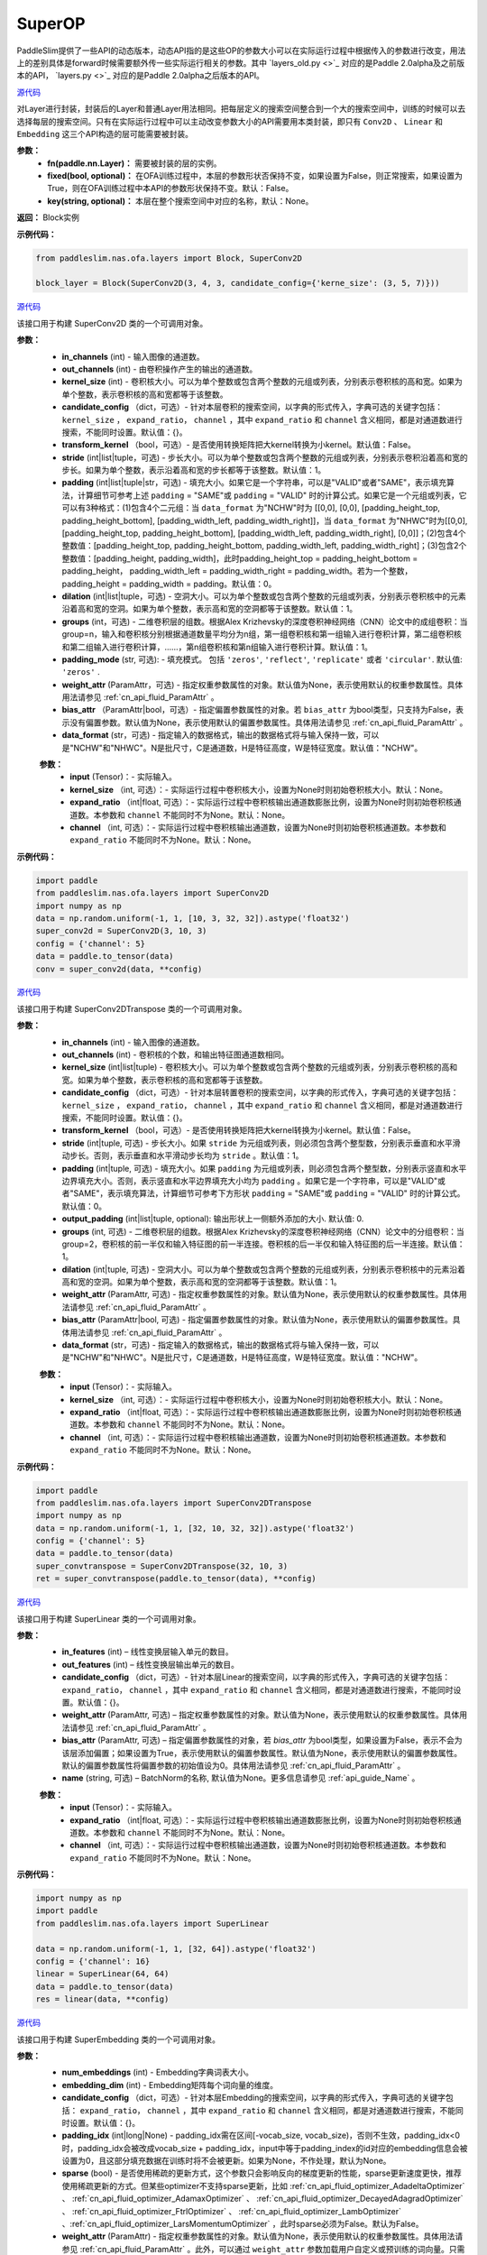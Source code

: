 SuperOP
========

PaddleSlim提供了一些API的动态版本，动态API指的是这些OP的参数大小可以在实际运行过程中根据传入的参数进行改变，用法上的差别具体是forward时候需要额外传一些实际运行相关的参数。其中 `layers_old.py <>`_ 对应的是Paddle 2.0alpha及之前版本的API， `layers.py <>`_ 对应的是Paddle 2.0alpha之后版本的API。

.. py:class:: paddleslim.nas.ofa.layers.Block(fn, fixed=False, key=None)

`源代码 <https://github.com/PaddlePaddle/PaddleSlim/blob/74db974b6f0187e22bbaf340381a63b7d687a7d4/paddleslim/nas/ofa/layers.py#L64>`_

对Layer进行封装，封装后的Layer和普通Layer用法相同。把每层定义的搜索空间整合到一个大的搜索空间中，训练的时候可以去选择每层的搜索空间。只有在实际运行过程中可以主动改变参数大小的API需要用本类封装，即只有 ``Conv2D`` 、 ``Linear`` 和 ``Embedding`` 这三个API构造的层可能需要被封装。

**参数：**
  - **fn(paddle.nn.Layer)：** 需要被封装的层的实例。
  - **fixed(bool, optional)：** 在OFA训练过程中，本层的参数形状否保持不变，如果设置为False，则正常搜索，如果设置为True，则在OFA训练过程中本API的参数形状保持不变。默认：False。
  - **key(string, optional)：** 本层在整个搜索空间中对应的名称，默认：None。

**返回：**
Block实例

**示例代码：**

.. code-block:: python

  from paddleslim.nas.ofa.layers import Block, SuperConv2D
  
  block_layer = Block(SuperConv2D(3, 4, 3, candidate_config={'kerne_size': (3, 5, 7)}))

.. py:class:: paddleslim.nas.ofa.layers.SuperConv2D(in_channels, out_channels, kernel_size, candidate_config={}, transform_kernel=False, stride=1, padding=0, dilation=1, groups=1, padding_mode='zeros', weight_attr=None, bias_attr=None, data_format='NCHW')

`源代码 <https://github.com/PaddlePaddle/PaddleSlim/blob/74db974b6f0187e22bbaf340381a63b7d687a7d4/paddleslim/nas/ofa/layers.py#L85>`_

该接口用于构建 SuperConv2D 类的一个可调用对象。

**参数：**
  - **in_channels** (int) - 输入图像的通道数。
  - **out_channels** (int) - 由卷积操作产生的输出的通道数。
  - **kernel_size** (int) - 卷积核大小。可以为单个整数或包含两个整数的元组或列表，分别表示卷积核的高和宽。如果为单个整数，表示卷积核的高和宽都等于该整数。
  - **candidate_config** （dict，可选）- 针对本层卷积的搜索空间，以字典的形式传入，字典可选的关键字包括： ``kernel_size`` ， ``expand_ratio``， ``channel`` ，其中 ``expand_ratio`` 和 ``channel`` 含义相同，都是对通道数进行搜索，不能同时设置。默认值：{}。
  - **transform_kernel** （bool，可选）- 是否使用转换矩阵把大kernel转换为小kernel。默认值：False。
  - **stride** (int|list|tuple，可选) - 步长大小。可以为单个整数或包含两个整数的元组或列表，分别表示卷积沿着高和宽的步长。如果为单个整数，表示沿着高和宽的步长都等于该整数。默认值：1。
  - **padding** (int|list|tuple|str，可选) - 填充大小。如果它是一个字符串，可以是"VALID"或者"SAME"，表示填充算法，计算细节可参考上述 ``padding`` = "SAME"或  ``padding`` = "VALID" 时的计算公式。如果它是一个元组或列表，它可以有3种格式：(1)包含4个二元组：当 ``data_format`` 为"NCHW"时为 [[0,0], [0,0], [padding_height_top, padding_height_bottom], [padding_width_left, padding_width_right]]，当 ``data_format`` 为"NHWC"时为[[0,0], [padding_height_top, padding_height_bottom], [padding_width_left, padding_width_right], [0,0]]；(2)包含4个整数值：[padding_height_top, padding_height_bottom, padding_width_left, padding_width_right]；(3)包含2个整数值：[padding_height, padding_width]，此时padding_height_top = padding_height_bottom = padding_height， padding_width_left = padding_width_right = padding_width。若为一个整数，padding_height = padding_width = padding。默认值：0。
  - **dilation** (int|list|tuple，可选) - 空洞大小。可以为单个整数或包含两个整数的元组或列表，分别表示卷积核中的元素沿着高和宽的空洞。如果为单个整数，表示高和宽的空洞都等于该整数。默认值：1。
  - **groups** (int，可选) - 二维卷积层的组数。根据Alex Krizhevsky的深度卷积神经网络（CNN）论文中的成组卷积：当group=n，输入和卷积核分别根据通道数量平均分为n组，第一组卷积核和第一组输入进行卷积计算，第二组卷积核和第二组输入进行卷积计算，……，第n组卷积核和第n组输入进行卷积计算。默认值：1。
  - **padding_mode** (str, 可选): - 填充模式。 包括 ``'zeros'``, ``'reflect'``, ``'replicate'`` 或者 ``'circular'``. 默认值: ``'zeros'`` .
  - **weight_attr** (ParamAttr，可选) - 指定权重参数属性的对象。默认值为None，表示使用默认的权重参数属性。具体用法请参见 :ref:`cn_api_fluid_ParamAttr` 。
  - **bias_attr** （ParamAttr|bool，可选）- 指定偏置参数属性的对象。若 ``bias_attr`` 为bool类型，只支持为False，表示没有偏置参数。默认值为None，表示使用默认的偏置参数属性。具体用法请参见 :ref:`cn_api_fluid_ParamAttr` 。
  - **data_format** (str，可选) - 指定输入的数据格式，输出的数据格式将与输入保持一致，可以是"NCHW"和"NHWC"。N是批尺寸，C是通道数，H是特征高度，W是特征宽度。默认值："NCHW"。

  .. py:method:: forward(input, kernel_size=None, expand_ratio=None, channel=None)

  **参数：**
    - **input** (Tensor)：- 实际输入。
    - **kernel_size** （int, 可选）：- 实际运行过程中卷积核大小，设置为None时则初始卷积核大小。默认：None。
    - **expand_ratio** （int|float, 可选）：- 实际运行过程中卷积核输出通道数膨胀比例，设置为None时则初始卷积核通道数。本参数和 ``channel`` 不能同时不为None。默认：None。
    - **channel** （int, 可选）：- 实际运行过程中卷积核输出通道数，设置为None时则初始卷积核通道数。本参数和 ``expand_ratio`` 不能同时不为None。默认：None。

**示例代码：**

.. code-block:: python

   import paddle 
   from paddleslim.nas.ofa.layers import SuperConv2D
   import numpy as np
   data = np.random.uniform(-1, 1, [10, 3, 32, 32]).astype('float32')
   super_conv2d = SuperConv2D(3, 10, 3)
   config = {'channel': 5}
   data = paddle.to_tensor(data)
   conv = super_conv2d(data, **config)

.. py:class:: paddleslim.nas.ofa.layers.SuperConv2DTranspose(in_channels, out_channels, kernel_size, candidate_config={}, transform_kernel=False, stride=1, padding=0, output_padding=0, dilation=1, groups=1, padding_mode='zeros', weight_attr=None, bias_attr=None, data_format='NCHW')

`源代码 <https://github.com/PaddlePaddle/PaddleSlim/blob/74db974b6f0187e22bbaf340381a63b7d687a7d4/paddleslim/nas/ofa/layers.py#L381>`_

该接口用于构建 SuperConv2DTranspose 类的一个可调用对象。

**参数：**
  - **in_channels** (int) - 输入图像的通道数。
  - **out_channels** (int) - 卷积核的个数，和输出特征图通道数相同。
  - **kernel_size** (int|list|tuple) - 卷积核大小。可以为单个整数或包含两个整数的元组或列表，分别表示卷积核的高和宽。如果为单个整数，表示卷积核的高和宽都等于该整数。
  - **candidate_config** （dict，可选）- 针对本层转置卷积的搜索空间，以字典的形式传入，字典可选的关键字包括： ``kernel_size`` ， ``expand_ratio``， ``channel`` ，其中 ``expand_ratio`` 和 ``channel`` 含义相同，都是对通道数进行搜索，不能同时设置。默认值：{}。
  - **transform_kernel** （bool，可选）- 是否使用转换矩阵把大kernel转换为小kernel。默认值：False。
  - **stride** (int|tuple, 可选) - 步长大小。如果 ``stride`` 为元组或列表，则必须包含两个整型数，分别表示垂直和水平滑动步长。否则，表示垂直和水平滑动步长均为 ``stride`` 。默认值：1。
  - **padding** (int|tuple, 可选) - 填充大小。如果 ``padding`` 为元组或列表，则必须包含两个整型数，分别表示竖直和水平边界填充大小。否则，表示竖直和水平边界填充大小均为 ``padding`` 。如果它是一个字符串，可以是"VALID"或者"SAME"，表示填充算法，计算细节可参考下方形状 ``padding`` = "SAME"或  ``padding`` = "VALID" 时的计算公式。默认值：0。
  - **output_padding** (int|list|tuple, optional): 输出形状上一侧额外添加的大小. 默认值: 0.
  - **groups** (int, 可选) - 二维卷积层的组数。根据Alex Krizhevsky的深度卷积神经网络（CNN）论文中的分组卷积：当group=2，卷积核的前一半仅和输入特征图的前一半连接。卷积核的后一半仅和输入特征图的后一半连接。默认值：1。
  - **dilation** (int|tuple, 可选) - 空洞大小。可以为单个整数或包含两个整数的元组或列表，分别表示卷积核中的元素沿着高和宽的空洞。如果为单个整数，表示高和宽的空洞都等于该整数。默认值：1。
  - **weight_attr** (ParamAttr, 可选) - 指定权重参数属性的对象。默认值为None，表示使用默认的权重参数属性。具体用法请参见 :ref:`cn_api_fluid_ParamAttr` 。
  - **bias_attr** (ParamAttr|bool, 可选) - 指定偏置参数属性的对象。默认值为None，表示使用默认的偏置参数属性。具体用法请参见 :ref:`cn_api_fluid_ParamAttr` 。
  - **data_format** (str，可选) - 指定输入的数据格式，输出的数据格式将与输入保持一致，可以是"NCHW"和"NHWC"。N是批尺寸，C是通道数，H是特征高度，W是特征宽度。默认值："NCHW"。

  .. py:method:: forward(input, kernel_size=None, expand_ratio=None, channel=None)

  **参数：**
    - **input** (Tensor)：- 实际输入。
    - **kernel_size** （int, 可选）：- 实际运行过程中卷积核大小，设置为None时则初始卷积核大小。默认：None。
    - **expand_ratio** （int|float, 可选）：- 实际运行过程中卷积核输出通道数膨胀比例，设置为None时则初始卷积核通道数。本参数和 ``channel`` 不能同时不为None。默认：None。
    - **channel** （int, 可选）：- 实际运行过程中卷积核输出通道数，设置为None时则初始卷积核通道数。本参数和 ``expand_ratio`` 不能同时不为None。默认：None。

**示例代码：**

.. code-block:: python

  import paddle 
  from paddleslim.nas.ofa.layers import SuperConv2DTranspose
  import numpy as np
  data = np.random.uniform(-1, 1, [32, 10, 32, 32]).astype('float32')
  config = {'channel': 5}
  data = paddle.to_tensor(data)
  super_convtranspose = SuperConv2DTranspose(32, 10, 3)
  ret = super_convtranspose(paddle.to_tensor(data), **config)


.. py:class:: paddleslim.nas.ofa.layers.SuperLinear(in_features, out_features, candidate_config={}, weight_attr=None, bias_attr=None, name=None):

`源代码 <https://github.com/PaddlePaddle/PaddleSlim/blob/74db974b6f0187e22bbaf340381a63b7d687a7d4/paddleslim/nas/ofa/layers.py#L828>`_

该接口用于构建 SuperLinear 类的一个可调用对象。

**参数：**
  - **in_features** (int) – 线性变换层输入单元的数目。
  - **out_features** (int) – 线性变换层输出单元的数目。
  - **candidate_config** （dict，可选）- 针对本层Linear的搜索空间，以字典的形式传入，字典可选的关键字包括： ``expand_ratio``， ``channel`` ，其中 ``expand_ratio`` 和 ``channel`` 含义相同，都是对通道数进行搜索，不能同时设置。默认值：{}。
  - **weight_attr** (ParamAttr, 可选) – 指定权重参数属性的对象。默认值为None，表示使用默认的权重参数属性。具体用法请参见 :ref:`cn_api_fluid_ParamAttr` 。
  - **bias_attr** (ParamAttr, 可选) – 指定偏置参数属性的对象，若 `bias_attr` 为bool类型，如果设置为False，表示不会为该层添加偏置；如果设置为True，表示使用默认的偏置参数属性。默认值为None，表示使用默认的偏置参数属性。默认的偏置参数属性将偏置参数的初始值设为0。具体用法请参见 :ref:`cn_api_fluid_ParamAttr` 。
  - **name** (string, 可选) – BatchNorm的名称, 默认值为None。更多信息请参见 :ref:`api_guide_Name` 。

  .. py:method:: forward(input, expand_ratio=None, channel=None)

  **参数：**
    - **input** (Tensor)：- 实际输入。
    - **expand_ratio** （int|float, 可选）：- 实际运行过程中卷积核输出通道数膨胀比例，设置为None时则初始卷积核通道数。本参数和 ``channel`` 不能同时不为None。默认：None。
    - **channel** （int, 可选）：- 实际运行过程中卷积核输出通道数，设置为None时则初始卷积核通道数。本参数和 ``expand_ratio`` 不能同时不为None。默认：None。

**示例代码：**

.. code-block:: python

  import numpy as np
  import paddle
  from paddleslim.nas.ofa.layers import SuperLinear

  data = np.random.uniform(-1, 1, [32, 64]).astype('float32')
  config = {'channel': 16}
  linear = SuperLinear(64, 64)
  data = paddle.to_tensor(data)
  res = linear(data, **config)


.. py:class:: paddleslim.nas.ofa.layers.SuperEmbedding(num_embeddings, embedding_dim, candidate_config={}, padding_idx=None, sparse=False, weight_attr=None, name=None):

`源代码 <https://github.com/PaddlePaddle/PaddleSlim/blob/74db974b6f0187e22bbaf340381a63b7d687a7d4/paddleslim/nas/ofa/layers.py#L1126>`_

该接口用于构建 SuperEmbedding 类的一个可调用对象。

**参数：**
  - **num_embeddings** (int) - Embedding字典词表大小。
  - **embedding_dim** (int) - Embedding矩阵每个词向量的维度。
  - **candidate_config** （dict，可选）- 针对本层Embedding的搜索空间，以字典的形式传入，字典可选的关键字包括： ``expand_ratio``， ``channel`` ，其中 ``expand_ratio`` 和 ``channel`` 含义相同，都是对通道数进行搜索，不能同时设置。默认值：{}。
  - **padding_idx** (int|long|None) - padding_idx需在区间[-vocab_size, vocab_size)，否则不生效，padding_idx<0时，padding_idx会被改成vocab_size + padding_idx，input中等于padding_index的id对应的embedding信息会被设置为0，且这部分填充数据在训练时将不会被更新。如果为None，不作处理，默认为None。
  - **sparse** (bool) - 是否使用稀疏的更新方式，这个参数只会影响反向的梯度更新的性能，sparse更新速度更快，推荐使用稀疏更新的方式。但某些optimizer不支持sparse更新，比如 :ref:`cn_api_fluid_optimizer_AdadeltaOptimizer` 、 :ref:`cn_api_fluid_optimizer_AdamaxOptimizer` 、 :ref:`cn_api_fluid_optimizer_DecayedAdagradOptimizer` 、 :ref:`cn_api_fluid_optimizer_FtrlOptimizer` 、 :ref:`cn_api_fluid_optimizer_LambOptimizer` 、:ref:`cn_api_fluid_optimizer_LarsMomentumOptimizer` ，此时sparse必须为False。默认为False。
  - **weight_attr** (ParamAttr) - 指定权重参数属性的对象。默认值为None，表示使用默认的权重参数属性。具体用法请参见 :ref:`cn_api_fluid_ParamAttr` 。此外，可以通过 ``weight_attr`` 参数加载用户自定义或预训练的词向量。只需将本地词向量转为numpy数据格式，且保证本地词向量的shape和embedding的 ``num_embeddings`` 和 ``embedding_dim`` 参数一致，然后使用 :ref:`cn_api_fluid_initializer_NumpyArrayInitializer` 进行初始化，即可实现加载自定义或预训练的词向量。详细使用方法见代码示例2。
  - **name** (string, 可选) – BatchNorm的名称, 默认值为None。更多信息请参见 :ref:`api_guide_Name` 。

  .. py:method:: forward(input, kernel_size=None, expand_ratio=None, channel=None)

  **参数：**
    - **input** (Tensor)：- 实际输入。
    - **expand_ratio** （int|float, 可选）：- 实际运行过程中卷积核输出通道数膨胀比例，设置为None时则初始卷积核通道数。本参数和 ``channel`` 不能同时不为None。默认：None。
    - **channel** （int, 可选）：- 实际运行过程中卷积核输出通道数，设置为None时则初始卷积核通道数。本参数和 ``expand_ratio`` 不能同时不为None。默认：None。

**示例代码：**

.. code-block:: python

  import numpy as np
  import paddle
  from paddleslim.nas.ofa.layers import SuperEmbedding

  data = np.random.uniform(-1, 1, [32, 64]).astype('int64')
  config = {'channel': 16}
  emb = SuperEmbedding(64, 64)
  data = paddle.to_tensor(data)
  res = emb(data, **config)

.. py:class:: paddleslim.nas.ofa.layers.SuperBatchNorm2D(num_features, momentum=0.9, epsilon=1e-05, weight_attr=None, bias_attr=None, data_format='NCHW', name=None):

`源代码 <https://github.com/PaddlePaddle/PaddleSlim/blob/74db974b6f0187e22bbaf340381a63b7d687a7d4/paddleslim/nas/ofa/layers.py#L932>`_

该接口用于构建 SuperBatchNorm2D 类的一个可调用对象。

**参数：**
  - **num_features** (int) - 指明输入 ``Tensor`` 的通道数量。
  - **epsilon** (float, 可选) - 为了数值稳定加在分母上的值。默认值：1e-05。
  - **momentum** (float, 可选) - 此值用于计算 ``moving_mean`` 和 ``moving_var`` 。默认值：0.9。
  - **weight_attr** (ParamAttr|bool, 可选) - 指定权重参数属性的对象。如果为False, 则表示每个通道的伸缩固定为1，不可改变。默认值为None，表示使用默认的权重参数属性。具体用法请参见 :ref:`cn_api_ParamAttr` 。
  - **bias_attr** (ParamAttr, 可选) - 指定偏置参数属性的对象。如果为False, 则表示每一个通道的偏移固定为0，不可改变。默认值为None，表示使用默认的偏置参数属性。具体用法请参见 :ref:`cn_api_ParamAttr` 。
  - **data_format** (string, 可选) - 指定输入数据格式，数据格式可以为"NCHW"。默认值：“NCHW”。
  - **name** (string, 可选) – BatchNorm的名称, 默认值为None。更多信息请参见 :ref:`api_guide_Name` 。

**示例代码：**

.. code-block:: python

    import paddle
    import numpy as np
    from paddleslim.nas.ofa.layers import SuperBatchNorm2D

    np.random.seed(123)
    x_data = np.random.random(size=(2, 5, 2, 3)).astype('float32')
    x = paddle.to_tensor(x_data) 
    batch_norm = SuperBatchNorm2D(5)
    batch_norm_out = batch_norm(x)

.. py:class:: paddleslim.nas.ofa.layers.SuperInstanceNorm2D(num_features, momentum=0.9, epsilon=1e-05, weight_attr=None, bias_attr=None, data_format='NCHW', name=None):

`源代码 <https://github.com/PaddlePaddle/PaddleSlim/blob/74db974b6f0187e22bbaf340381a63b7d687a7d4/paddleslim/nas/ofa/layers.py#L999>`_

该接口用于构建 SuperInstanceNorm2D 类的一个可调用对象。

**参数：**
  - **num_features** (int) - 指明输入 ``Tensor`` 的通道数量。
  - **epsilon** (float, 可选) - 为了数值稳定加在分母上的值。默认值：1e-05。
  - **momentum** (float, 可选) - 本参数目前对 ``InstanceNorm2D`` 无效，无需设置。默认值：0.9。
  - **weight_attr** (ParamAttr|bool, 可选) - 指定权重参数属性的对象。如果为False, 则表示每个通道的伸缩固定为1，不可改变。默认值为None，表示使用默认的权重参数属性。具体用法请参见 :ref:`cn_api_ParamAttr` 。
  - **bias_attr** (ParamAttr, 可选) - 指定偏置参数属性的对象。如果为False, 则表示每一个通道的偏移固定为0，不可改变。默认值为None，表示使用默认的偏置参数属性。具体用法请参见 :ref:`cn_api_ParamAttr` 。
  - **data_format** (string, 可选) - 指定输入数据格式，数据格式可以为"NCHW"。默认值：“NCHW”。
  - **name** (string, 可选) – BatchNorm的名称, 默认值为None。更多信息请参见 :ref:`api_guide_Name` 。

**示例代码：**

.. code-block:: python

    import paddle
    import numpy as np
    from paddleslim.nas.ofa.layers import SuperInstanceNorm2D

    np.random.seed(123)
    x_data = np.random.random(size=(2, 5, 2, 3)).astype('float32')
    x = paddle.to_tensor(x_data) 
    instance_norm = SuperInstanceNorm2D(5)
    out = instance_norm(x)

.. py:class:: paddleslim.nas.ofa.layers.SuperLayerNorm(normalized_shape, epsilon=1e-05, weight_attr=None, bias_attr=None, name=None):

`源代码 <https://github.com/PaddlePaddle/PaddleSlim/blob/74db974b6f0187e22bbaf340381a63b7d687a7d4/paddleslim/nas/ofa/layers.py#L1057>`_

该接口用于构建 SuperLayerNorm 类的一个可调用对象。

**参数：**
  - **normalized_shape** (int 或 list 或 tuple) – 需规范化的shape，期望的输入shape为 ``[*, normalized_shape[0], normalized_shape[1], ..., normalized_shape[-1]]`` 。如果是单个整数，则此模块将在最后一个维度上规范化（此时最后一维的维度需与该参数相同）。
  - **epsilon** (float, 可选) - 指明在计算过程中是否添加较小的值到方差中以防止除零。默认值：1e-05。
  - **weight_attr** (ParamAttr|bool, 可选) - 指定权重参数属性的对象。如果为False固定为1，不进行学习。默认值为None, 表示使用默认的权重参数属性。具体用法请参见 :ref:`cn_api_fluid_ParamAttr` 。
  - **bias_attr** (ParamAttr, 可选) - 指定偏置参数属性的对象。如果为False固定为0，不进行学习。默认值为None，表示使用默认的偏置参数属性。具体用法请参见 :ref:`cn_api_fluid_ParamAttr` 。
  - **name** (string, 可选) – LayerNorm的名称, 默认值为None。更多信息请参见 :ref:`api_guide_Name` 。

**示例代码：**

.. code-block:: python

    import paddle
    import numpy as np
    from paddleslim.nas.ofa.layers import SuperLayerNorm

    np.random.seed(123)
    x_data = np.random.random(size=(2, 3)).astype('float32')
    x = paddle.to_tensor(x_data) 
    layer_norm = SuperLayerNorm(x_data.shape[1])
    layer_norm_out = layer_norm(x)

